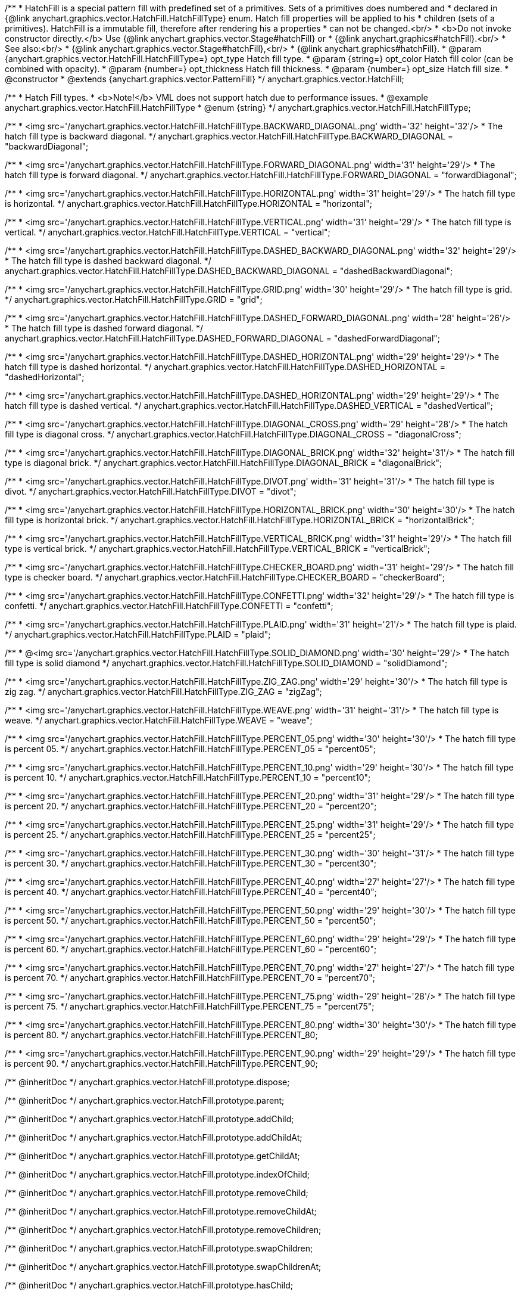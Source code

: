 /**
 * HatchFill is a special pattern fill with predefined set of a primitives. Sets of a primitives does numbered and
 * declared in {@link anychart.graphics.vector.HatchFill.HatchFillType} enum. Hatch fill properties will be applied to his
 * children (sets of a primitives). HatchFill is a immutable fill, therefore after rendering his a properties
 * can not be changed.<br/>
 * <b>Do not invoke constructor directly.</b> Use {@link anychart.graphics.vector.Stage#hatchFill} or
 * {@link anychart.graphics#hatchFill}.<br/>
 * See also:<br/>
 * {@link anychart.graphics.vector.Stage#hatchFill},<br/>
 * {@link anychart.graphics#hatchFill}.
 * @param {anychart.graphics.vector.HatchFill.HatchFillType=} opt_type Hatch fill type.
 * @param {string=} opt_color Hatch fill color (can be combined with opacity).
 * @param {number=} opt_thickness Hatch fill thickness.
 * @param {number=} opt_size Hatch fill size.
 * @constructor
 * @extends {anychart.graphics.vector.PatternFill}
 */
anychart.graphics.vector.HatchFill;


//----------------------------------------------------------------------------------------------------------------------
//
//  anychart.graphics.vector.HatchFill.HatchFillType
//
//----------------------------------------------------------------------------------------------------------------------

/**
 * Hatch Fill types.
 * <b>Note!</b> VML does not support hatch due to performance issues.
 * @example anychart.graphics.vector.HatchFill.HatchFillType
 * @enum {string}
 */
anychart.graphics.vector.HatchFill.HatchFillType;

/**
 * <img src='/anychart.graphics.vector.HatchFill.HatchFillType.BACKWARD_DIAGONAL.png' width='32' height='32'/>
 * The hatch fill type is backward diagonal.
 */
anychart.graphics.vector.HatchFill.HatchFillType.BACKWARD_DIAGONAL = "backwardDiagonal";

/**
 * <img src='/anychart.graphics.vector.HatchFill.HatchFillType.FORWARD_DIAGONAL.png' width='31' height='29'/>
 * The hatch fill type is forward diagonal.
 */
anychart.graphics.vector.HatchFill.HatchFillType.FORWARD_DIAGONAL = "forwardDiagonal";

/**
 * <img src='/anychart.graphics.vector.HatchFill.HatchFillType.HORIZONTAL.png' width='31' height='29'/>
 * The hatch fill type is horizontal.
 */
anychart.graphics.vector.HatchFill.HatchFillType.HORIZONTAL = "horizontal";

/**
 * <img src='/anychart.graphics.vector.HatchFill.HatchFillType.VERTICAL.png' width='31' height='29'/>
 * The hatch fill type is vertical.
 */
anychart.graphics.vector.HatchFill.HatchFillType.VERTICAL = "vertical";

/**
 * <img src='/anychart.graphics.vector.HatchFill.HatchFillType.DASHED_BACKWARD_DIAGONAL.png' width='32' height='29'/>
 * The hatch fill type is dashed backward diagonal.
 */
anychart.graphics.vector.HatchFill.HatchFillType.DASHED_BACKWARD_DIAGONAL = "dashedBackwardDiagonal";

/**
 * <img src='/anychart.graphics.vector.HatchFill.HatchFillType.GRID.png' width='30' height='29'/>
 * The hatch fill type is grid.
 */
anychart.graphics.vector.HatchFill.HatchFillType.GRID = "grid";

/**
 * <img src='/anychart.graphics.vector.HatchFill.HatchFillType.DASHED_FORWARD_DIAGONAL.png' width='28' height='26'/>
 * The hatch fill type is dashed forward diagonal.
 */
anychart.graphics.vector.HatchFill.HatchFillType.DASHED_FORWARD_DIAGONAL = "dashedForwardDiagonal";

/**
 * <img src='/anychart.graphics.vector.HatchFill.HatchFillType.DASHED_HORIZONTAL.png' width='29' height='29'/>
 * The hatch fill type is dashed horizontal.
 */
anychart.graphics.vector.HatchFill.HatchFillType.DASHED_HORIZONTAL = "dashedHorizontal";

/**
 * <img src='/anychart.graphics.vector.HatchFill.HatchFillType.DASHED_HORIZONTAL.png' width='29' height='29'/>
 * The hatch fill type is dashed vertical.
 */
anychart.graphics.vector.HatchFill.HatchFillType.DASHED_VERTICAL = "dashedVertical";

/**
 * <img src='/anychart.graphics.vector.HatchFill.HatchFillType.DIAGONAL_CROSS.png' width='29' height='28'/>
 * The hatch fill type is diagonal cross.
 */
anychart.graphics.vector.HatchFill.HatchFillType.DIAGONAL_CROSS = "diagonalCross";

/**
 * <img src='/anychart.graphics.vector.HatchFill.HatchFillType.DIAGONAL_BRICK.png' width='32' height='31'/>
 * The hatch fill type is diagonal brick.
 */
anychart.graphics.vector.HatchFill.HatchFillType.DIAGONAL_BRICK = "diagonalBrick";

/**
 * <img src='/anychart.graphics.vector.HatchFill.HatchFillType.DIVOT.png' width='31' height='31'/>
 * The hatch fill type is divot.
 */
anychart.graphics.vector.HatchFill.HatchFillType.DIVOT = "divot";

/**
 * <img src='/anychart.graphics.vector.HatchFill.HatchFillType.HORIZONTAL_BRICK.png' width='30' height='30'/>
 * The hatch fill type is horizontal brick.
 */
anychart.graphics.vector.HatchFill.HatchFillType.HORIZONTAL_BRICK = "horizontalBrick";

/**
 * <img src='/anychart.graphics.vector.HatchFill.HatchFillType.VERTICAL_BRICK.png' width='31' height='29'/>
 * The hatch fill type is vertical brick.
 */
anychart.graphics.vector.HatchFill.HatchFillType.VERTICAL_BRICK = "verticalBrick";

/**
 * <img src='/anychart.graphics.vector.HatchFill.HatchFillType.CHECKER_BOARD.png' width='31' height='29'/>
 * The hatch fill type is checker board.
 */
anychart.graphics.vector.HatchFill.HatchFillType.CHECKER_BOARD = "checkerBoard";

/**
 * <img src='/anychart.graphics.vector.HatchFill.HatchFillType.CONFETTI.png' width='32' height='29'/>
 * The hatch fill type is confetti.
 */
anychart.graphics.vector.HatchFill.HatchFillType.CONFETTI = "confetti";

/**
 * <img src='/anychart.graphics.vector.HatchFill.HatchFillType.PLAID.png' width='31' height='21'/>
 * The hatch fill type is plaid.
 */
anychart.graphics.vector.HatchFill.HatchFillType.PLAID = "plaid";

/**
 * @<img src='/anychart.graphics.vector.HatchFill.HatchFillType.SOLID_DIAMOND.png' width='30' height='29'/>
 * The hatch fill type is solid diamond
 */
anychart.graphics.vector.HatchFill.HatchFillType.SOLID_DIAMOND = "solidDiamond";

/**
 * <img src='/anychart.graphics.vector.HatchFill.HatchFillType.ZIG_ZAG.png' width='29' height='30'/>
 * The hatch fill type is zig zag.
 */
anychart.graphics.vector.HatchFill.HatchFillType.ZIG_ZAG = "zigZag";

/**
 * <img src='/anychart.graphics.vector.HatchFill.HatchFillType.WEAVE.png' width='31' height='31'/>
 * The hatch fill type is weave.
 */
anychart.graphics.vector.HatchFill.HatchFillType.WEAVE = "weave";

/**
 * <img src='/anychart.graphics.vector.HatchFill.HatchFillType.PERCENT_05.png' width='30' height='30'/>
 * The hatch fill type is percent 05.
 */
anychart.graphics.vector.HatchFill.HatchFillType.PERCENT_05 = "percent05";

/**
 * <img src='/anychart.graphics.vector.HatchFill.HatchFillType.PERCENT_10.png' width='29' height='30'/>
 * The hatch fill type is percent 10.
 */
anychart.graphics.vector.HatchFill.HatchFillType.PERCENT_10 = "percent10";

/**
 * <img src='/anychart.graphics.vector.HatchFill.HatchFillType.PERCENT_20.png' width='31' height='29'/>
 * The hatch fill type is percent 20.
 */
anychart.graphics.vector.HatchFill.HatchFillType.PERCENT_20 = "percent20";

/**
 * <img src='/anychart.graphics.vector.HatchFill.HatchFillType.PERCENT_25.png' width='31' height='29'/>
 * The hatch fill type is percent 25.
 */
anychart.graphics.vector.HatchFill.HatchFillType.PERCENT_25 = "percent25";

/**
 * <img src='/anychart.graphics.vector.HatchFill.HatchFillType.PERCENT_30.png' width='30' height='31'/>
 * The hatch fill type is percent 30.
 */
anychart.graphics.vector.HatchFill.HatchFillType.PERCENT_30 = "percent30";

/**
 * <img src='/anychart.graphics.vector.HatchFill.HatchFillType.PERCENT_40.png' width='27' height='27'/>
 * The hatch fill type is percent 40.
 */
anychart.graphics.vector.HatchFill.HatchFillType.PERCENT_40 = "percent40";

/**
 * <img src='/anychart.graphics.vector.HatchFill.HatchFillType.PERCENT_50.png' width='29' height='30'/>
 * The hatch fill type is percent 50.
 */
anychart.graphics.vector.HatchFill.HatchFillType.PERCENT_50 = "percent50";

/**
 * <img src='/anychart.graphics.vector.HatchFill.HatchFillType.PERCENT_60.png' width='29' height='29'/>
 * The hatch fill type is percent 60.
 */
anychart.graphics.vector.HatchFill.HatchFillType.PERCENT_60 = "percent60";

/**
 * <img src='/anychart.graphics.vector.HatchFill.HatchFillType.PERCENT_70.png' width='27' height='27'/>
 * The hatch fill type is percent 70.
 */
anychart.graphics.vector.HatchFill.HatchFillType.PERCENT_70 = "percent70";

/**
 * <img src='/anychart.graphics.vector.HatchFill.HatchFillType.PERCENT_75.png' width='29' height='28'/>
 * The hatch fill type is percent 75.
 */
anychart.graphics.vector.HatchFill.HatchFillType.PERCENT_75 = "percent75";

/**
 * <img src='/anychart.graphics.vector.HatchFill.HatchFillType.PERCENT_80.png' width='30' height='30'/>
 * The hatch fill type is percent 80.
 */
anychart.graphics.vector.HatchFill.HatchFillType.PERCENT_80;

/**
 * <img src='/anychart.graphics.vector.HatchFill.HatchFillType.PERCENT_90.png' width='29' height='29'/>
 * The hatch fill type is percent 90.
 */
anychart.graphics.vector.HatchFill.HatchFillType.PERCENT_90;

/** @inheritDoc */
anychart.graphics.vector.HatchFill.prototype.dispose;

/** @inheritDoc */
anychart.graphics.vector.HatchFill.prototype.parent;

/** @inheritDoc */
anychart.graphics.vector.HatchFill.prototype.addChild;

/** @inheritDoc */
anychart.graphics.vector.HatchFill.prototype.addChildAt;

/** @inheritDoc */
anychart.graphics.vector.HatchFill.prototype.getChildAt;

/** @inheritDoc */
anychart.graphics.vector.HatchFill.prototype.indexOfChild;

/** @inheritDoc */
anychart.graphics.vector.HatchFill.prototype.removeChild;

/** @inheritDoc */
anychart.graphics.vector.HatchFill.prototype.removeChildAt;

/** @inheritDoc */
anychart.graphics.vector.HatchFill.prototype.removeChildren;

/** @inheritDoc */
anychart.graphics.vector.HatchFill.prototype.swapChildren;

/** @inheritDoc */
anychart.graphics.vector.HatchFill.prototype.swapChildrenAt;

/** @inheritDoc */
anychart.graphics.vector.HatchFill.prototype.hasChild;

/** @inheritDoc */
anychart.graphics.vector.HatchFill.prototype.numChildren;

/** @inheritDoc */
anychart.graphics.vector.HatchFill.prototype.forEachChild;

/** @inheritDoc */
anychart.graphics.vector.HatchFill.prototype.layer;

/** @inheritDoc */
anychart.graphics.vector.HatchFill.prototype.text;

/** @inheritDoc */
anychart.graphics.vector.HatchFill.prototype.html;

/** @inheritDoc */
anychart.graphics.vector.HatchFill.prototype.rect;

/** @inheritDoc */
anychart.graphics.vector.HatchFill.prototype.image;

/** @inheritDoc */
anychart.graphics.vector.HatchFill.prototype.roundedRect;

/** @inheritDoc */
anychart.graphics.vector.HatchFill.prototype.roundedInnerRect;

/** @inheritDoc */
anychart.graphics.vector.HatchFill.prototype.truncatedRect;

/** @inheritDoc */
anychart.graphics.vector.HatchFill.prototype.circle;

/** @inheritDoc */
anychart.graphics.vector.HatchFill.prototype.ellipse;

/** @inheritDoc */
anychart.graphics.vector.HatchFill.prototype.path;

/** @inheritDoc */
anychart.graphics.vector.HatchFill.prototype.star;

/** @inheritDoc */
anychart.graphics.vector.HatchFill.prototype.star4;

/** @inheritDoc */
anychart.graphics.vector.HatchFill.prototype.star5;

/** @inheritDoc */
anychart.graphics.vector.HatchFill.prototype.star6;

/** @inheritDoc */
anychart.graphics.vector.HatchFill.prototype.star7;

/** @inheritDoc */
anychart.graphics.vector.HatchFill.prototype.star10;

/** @inheritDoc */
anychart.graphics.vector.HatchFill.prototype.triangleUp;

/** @inheritDoc */
anychart.graphics.vector.HatchFill.prototype.triangleDown;

/** @inheritDoc */
anychart.graphics.vector.HatchFill.prototype.diamond;

/** @inheritDoc */
anychart.graphics.vector.HatchFill.prototype.cross;

/** @inheritDoc */
anychart.graphics.vector.HatchFill.prototype.diagonalCross;

/** @inheritDoc */
anychart.graphics.vector.HatchFill.prototype.hLine;

/** @inheritDoc */
anychart.graphics.vector.HatchFill.prototype.vLine;

/** @inheritDoc */
anychart.graphics.vector.HatchFill.prototype.pie;

/** @inheritDoc */
anychart.graphics.vector.HatchFill.prototype.donut;

/** @inheritDoc */
anychart.graphics.vector.HatchFill.prototype.id;

/** @inheritDoc */
anychart.graphics.vector.HatchFill.prototype.getStage;

/** @inheritDoc */
anychart.graphics.vector.HatchFill.prototype.domElement;

/** @inheritDoc */
anychart.graphics.vector.HatchFill.prototype.hasParent;

/** @inheritDoc */
anychart.graphics.vector.HatchFill.prototype.remove;

/** @inheritDoc */
anychart.graphics.vector.HatchFill.prototype.cursor;

/** @inheritDoc */
anychart.graphics.vector.HatchFill.prototype.rotate;

/** @inheritDoc */
anychart.graphics.vector.HatchFill.prototype.rotateByAnchor;

/** @inheritDoc */
anychart.graphics.vector.HatchFill.prototype.setRotation;

/** @inheritDoc */
anychart.graphics.vector.HatchFill.prototype.setRotationByAnchor;

/** @inheritDoc */
anychart.graphics.vector.HatchFill.prototype.translate;

/** @inheritDoc */
anychart.graphics.vector.HatchFill.prototype.setPosition;

/** @inheritDoc */
anychart.graphics.vector.HatchFill.prototype.scale;

/** @inheritDoc */
anychart.graphics.vector.HatchFill.prototype.scaleByAnchor;

/** @inheritDoc */
anychart.graphics.vector.HatchFill.prototype.appendTransformationMatrix;

/** @inheritDoc */
anychart.graphics.vector.HatchFill.prototype.setTransformationMatrix;

/** @inheritDoc */
anychart.graphics.vector.HatchFill.prototype.getRotationAngle;

/** @inheritDoc */
anychart.graphics.vector.HatchFill.prototype.getTransformationMatrix;

/** @inheritDoc */
anychart.graphics.vector.HatchFill.prototype.disablePointerEvents;

/** @inheritDoc */
anychart.graphics.vector.HatchFill.prototype.listen;

/** @inheritDoc */
anychart.graphics.vector.HatchFill.prototype.listenOnce;

/** @inheritDoc */
anychart.graphics.vector.HatchFill.prototype.unlisten;

/** @inheritDoc */
anychart.graphics.vector.HatchFill.prototype.removeAllListeners;

/** @inheritDoc */
anychart.graphics.vector.HatchFill.prototype.zIndex;

/** @inheritDoc */
anychart.graphics.vector.HatchFill.prototype.visible;

/** @inheritDoc */
anychart.graphics.vector.HatchFill.prototype.clip;

/** @inheritDoc */
anychart.graphics.vector.HatchFill.prototype.getX;

/** @inheritDoc */
anychart.graphics.vector.HatchFill.prototype.getY;

/** @inheritDoc */
anychart.graphics.vector.HatchFill.prototype.getCoordinate;

/** @inheritDoc */
anychart.graphics.vector.HatchFill.prototype.getWidth;

/** @inheritDoc */
anychart.graphics.vector.HatchFill.prototype.getHeight;

/** @inheritDoc */
anychart.graphics.vector.HatchFill.prototype.getSize;

/** @inheritDoc */
anychart.graphics.vector.HatchFill.prototype.getBounds;

/** @inheritDoc */
anychart.graphics.vector.HatchFill.prototype.getAbsoluteX;

/** @inheritDoc */
anychart.graphics.vector.HatchFill.prototype.getAbsoluteY;

/** @inheritDoc */
anychart.graphics.vector.HatchFill.prototype.getAbsoluteCoordinate;

/** @inheritDoc */
anychart.graphics.vector.HatchFill.prototype.getAbsoluteWidth;

/** @inheritDoc */
anychart.graphics.vector.HatchFill.prototype.getAbsoluteHeight;

/** @inheritDoc */
anychart.graphics.vector.HatchFill.prototype.getAbsoluteSize;

/** @inheritDoc */
anychart.graphics.vector.HatchFill.prototype.getAbsoluteBounds;

/** @inheritDoc */
anychart.graphics.vector.HatchFill.prototype.drag;

